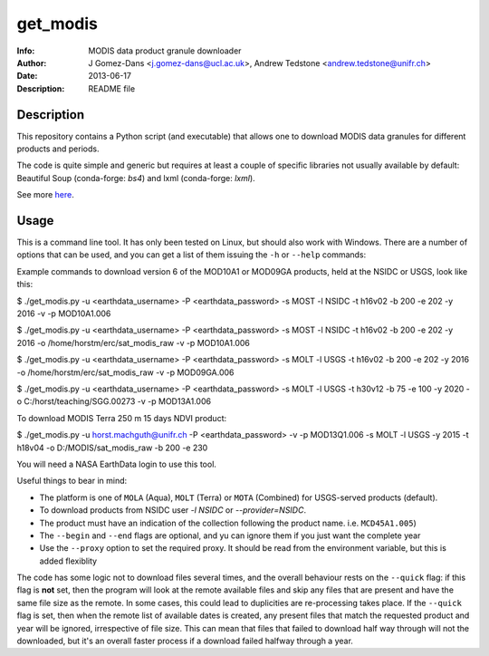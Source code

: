 get_modis
==========
:Info: MODIS data product granule downloader
:Author: J Gomez-Dans <j.gomez-dans@ucl.ac.uk>, Andrew Tedstone <andrew.tedstone@unifr.ch>
:Date: $Date: 2013-06-17 17:00:00 +0000  $
:Description: README file

Description
--------------

This repository contains a Python script (and executable) that allows one to download
MODIS data granules for different products and periods.

The code is quite simple and generic but requires at least a couple of specific libraries
not usually available by default: Beautiful Soup (conda-forge: `bs4`) and lxml (conda-forge: `lxml`).

See more `here <http://jgomezdans.github.io/downloading-modis-data-with-python.html>`_.

Usage
------

This is a command line tool. It has only been tested on Linux, but should also work with Windows.
There are a number of options that can be used, and you can get a list of them issuing
the ``-h`` or ``--help`` commands:

.. code-block: bash

    $ ./get_modis.py -h


Example commands to download version 6 of the MOD10A1 or MOD09GA products, held at the NSIDC or USGS, look like this:

.. code-block: bash

$ ./get_modis.py -u <earthdata_username> -P <earthdata_password> -s MOST -l NSIDC -t h16v02 -b 200 -e 202 -y 2016 -v -p MOD10A1.006

$ ./get_modis.py -u <earthdata_username> -P <earthdata_password> -s MOST -l NSIDC -t h16v02 -b 200 -e 202 -y 2016 -o /home/horstm/erc/sat_modis_raw -v -p MOD10A1.006

$ ./get_modis.py -u <earthdata_username> -P <earthdata_password> -s MOLT -l USGS -t h16v02 -b 200 -e 202 -y 2016 -o /home/horstm/erc/sat_modis_raw -v -p MOD09GA.006

$ ./get_modis.py -u <earthdata_username> -P <earthdata_password> -s MOLT -l USGS -t h30v12 -b 75 -e 100 -y 2020 -o C:/horst/teaching/SGG.00273 -v -p MOD13A1.006

To download MODIS Terra 250 m 15 days NDVI product:

$ ./get_modis.py -u horst.machguth@unifr.ch -P <earthdata_password> -v -p MOD13Q1.006 -s MOLT -l USGS -y 2015 -t h18v04 -o D:/MODIS/sat_modis_raw -b 200 -e 230

You will need a NASA EarthData login to use this tool.

Useful things to bear in mind:

* The platform is one of ``MOLA`` (Aqua), ``MOLT`` (Terra) or ``MOTA`` (Combined) for USGS-served products (default).
* To download products from NSIDC user `-l NSIDC` or `--provider=NSIDC`.
* The product must have an indication of the collection following the product name. i.e. ``MCD45A1.005``)
* The ``--begin`` and ``--end`` flags are optional, and yu can ignore them if you just want the complete year
* Use the ``--proxy`` option to set the required proxy. It should be read from the environment variable, but this is added flexiblity

The code has some logic not to download files several times, and the overall behaviour rests
on the ``--quick`` flag: if this flag is **not** set, then the program will look at the remote
available files and skip any files that are present and have the same file size as the remote.
In some cases, this could lead to duplicities are re-processing takes place. If the ``--quick`` flag is set,
then when the remote list of available dates is created, any present files that match the requested
product and year will be ignored, irrespective of file size. This can mean that files that failed
to download half way through will not the downloaded, but it's an overall faster process if a download
failed halfway through a year.
